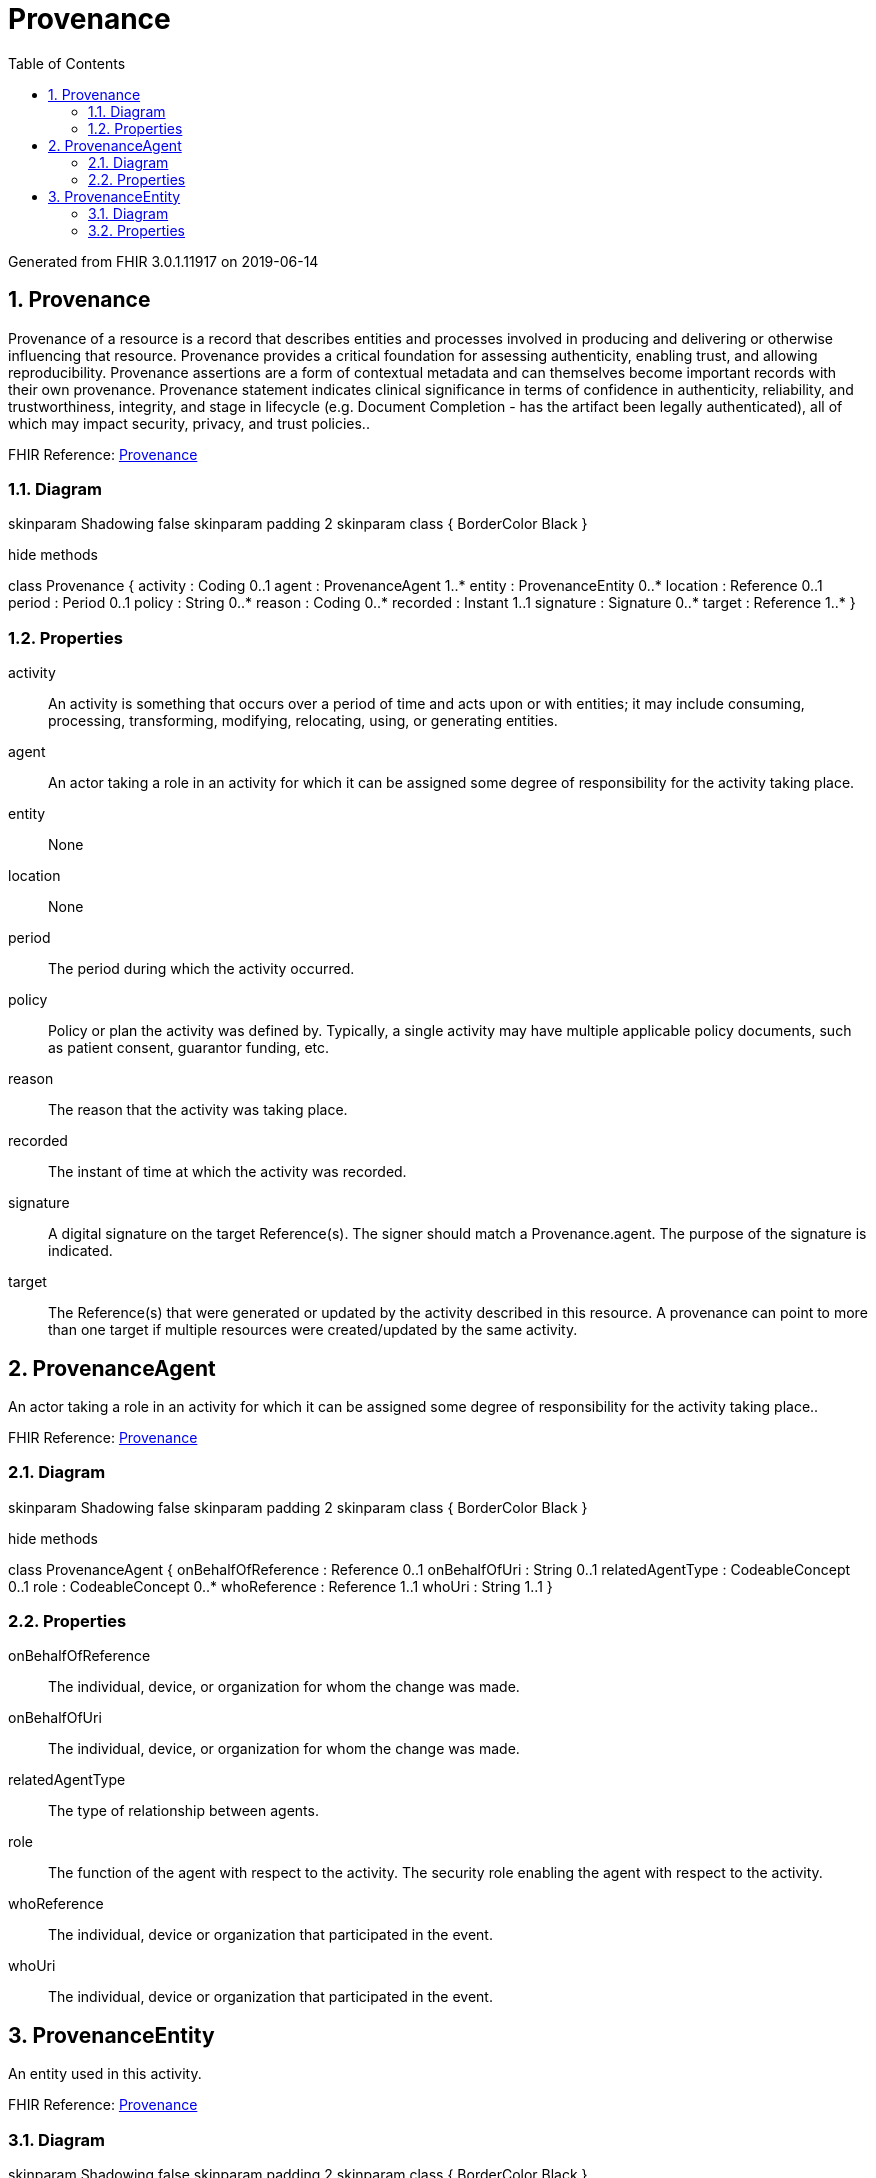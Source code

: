 // Settings:
:doctype: book
:toc: left
:toclevels: 4
:icons: font
:source-highlighter: prettify
:numbered:
:stylesdir: styles/
:imagesdir: images/
:linkcss:

= Provenance

Generated from FHIR 3.0.1.11917 on 2019-06-14

== Provenance

Provenance of a resource is a record that describes entities and processes involved in producing and delivering or otherwise influencing that resource. Provenance provides a critical foundation for assessing authenticity, enabling trust, and allowing reproducibility. Provenance assertions are a form of contextual metadata and can themselves become important records with their own provenance. Provenance statement indicates clinical significance in terms of confidence in authenticity, reliability, and trustworthiness, integrity, and stage in lifecycle (e.g. Document Completion - has the artifact been legally authenticated), all of which may impact security, privacy, and trust policies..

FHIR Reference: http://hl7.org/fhir/StructureDefinition/Provenance[Provenance, window="_blank"]


=== Diagram

[plantuml, Provenance, svg]
--
skinparam Shadowing false
skinparam padding 2
skinparam class {
    BorderColor Black
}

hide methods

class Provenance {
	activity : Coding 0..1
	agent : ProvenanceAgent 1..*
	entity : ProvenanceEntity 0..*
	location : Reference 0..1
	period : Period 0..1
	policy : String 0..*
	reason : Coding 0..*
	recorded : Instant 1..1
	signature : Signature 0..*
	target : Reference 1..*
}

--

=== Properties
activity:: An activity is something that occurs over a period of time and acts upon or with entities; it may include consuming, processing, transforming, modifying, relocating, using, or generating entities.
agent:: An actor taking a role in an activity  for which it can be assigned some degree of responsibility for the activity taking place.
entity:: None
location:: None
period:: The period during which the activity occurred.
policy:: Policy or plan the activity was defined by. Typically, a single activity may have multiple applicable policy documents, such as patient consent, guarantor funding, etc.
reason:: The reason that the activity was taking place.
recorded:: The instant of time at which the activity was recorded.
signature:: A digital signature on the target Reference(s). The signer should match a Provenance.agent. The purpose of the signature is indicated.
target:: The Reference(s) that were generated or updated by  the activity described in this resource. A provenance can point to more than one target if multiple resources were created/updated by the same activity.




== ProvenanceAgent

An actor taking a role in an activity  for which it can be assigned some degree of responsibility for the activity taking place..

FHIR Reference: http://hl7.org/fhir/StructureDefinition/Provenance[Provenance, window="_blank"]


=== Diagram

[plantuml, ProvenanceAgent, svg]
--
skinparam Shadowing false
skinparam padding 2
skinparam class {
    BorderColor Black
}

hide methods

class ProvenanceAgent {
	onBehalfOfReference : Reference 0..1
	onBehalfOfUri : String 0..1
	relatedAgentType : CodeableConcept 0..1
	role : CodeableConcept 0..*
	whoReference : Reference 1..1
	whoUri : String 1..1
}

--

=== Properties
onBehalfOfReference:: The individual, device, or organization for whom the change was made.
onBehalfOfUri:: The individual, device, or organization for whom the change was made.
relatedAgentType:: The type of relationship between agents.
role:: The function of the agent with respect to the activity. The security role enabling the agent with respect to the activity.
whoReference:: The individual, device or organization that participated in the event.
whoUri:: The individual, device or organization that participated in the event.




== ProvenanceEntity

An entity used in this activity.

FHIR Reference: http://hl7.org/fhir/StructureDefinition/Provenance[Provenance, window="_blank"]


=== Diagram

[plantuml, ProvenanceEntity, svg]
--
skinparam Shadowing false
skinparam padding 2
skinparam class {
    BorderColor Black
}

hide methods

class ProvenanceEntity {
	agent : ProvenanceAgent 0..*
	role : ProvenanceEntityRole 1..1
	whatIdentifier : Identifier 1..1
	whatReference : Reference 1..1
	whatUri : String 1..1
}

--

=== Properties
agent:: The entity is attributed to an agent to express the agent's responsibility for that entity, possibly along with other agents. This description can be understood as shorthand for saying that the agent was responsible for the activity which generated the entity.
role:: How the entity was used during the activity.
whatIdentifier:: Identity of the  Entity used. May be a logical or physical uri and maybe absolute or relative.
whatReference:: Identity of the  Entity used. May be a logical or physical uri and maybe absolute or relative.
whatUri:: Identity of the  Entity used. May be a logical or physical uri and maybe absolute or relative.


